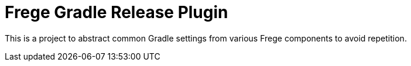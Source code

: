 = Frege Gradle Release Plugin

This is a project to abstract common Gradle settings from various Frege components to avoid repetition.
